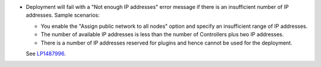 * Deployment will fail with a "Not enough IP addresses" error message
  if there is an insufficient number of IP addresses.
  Sample scenarios:

  * You enable the "Assign public network to all nodes" option and
    specify an insufficient range of IP addresses.
  * The number of available IP addresses is less than the number
    of Controllers plus two IP addresses.
  * There is a number of IP addresses reserved for plugins and hence
    cannot be used for the deployment.
  
  See `LP1487996 <https://bugs.launchpad.net/fuel/7.0.x/+bug/1487996>`_.
